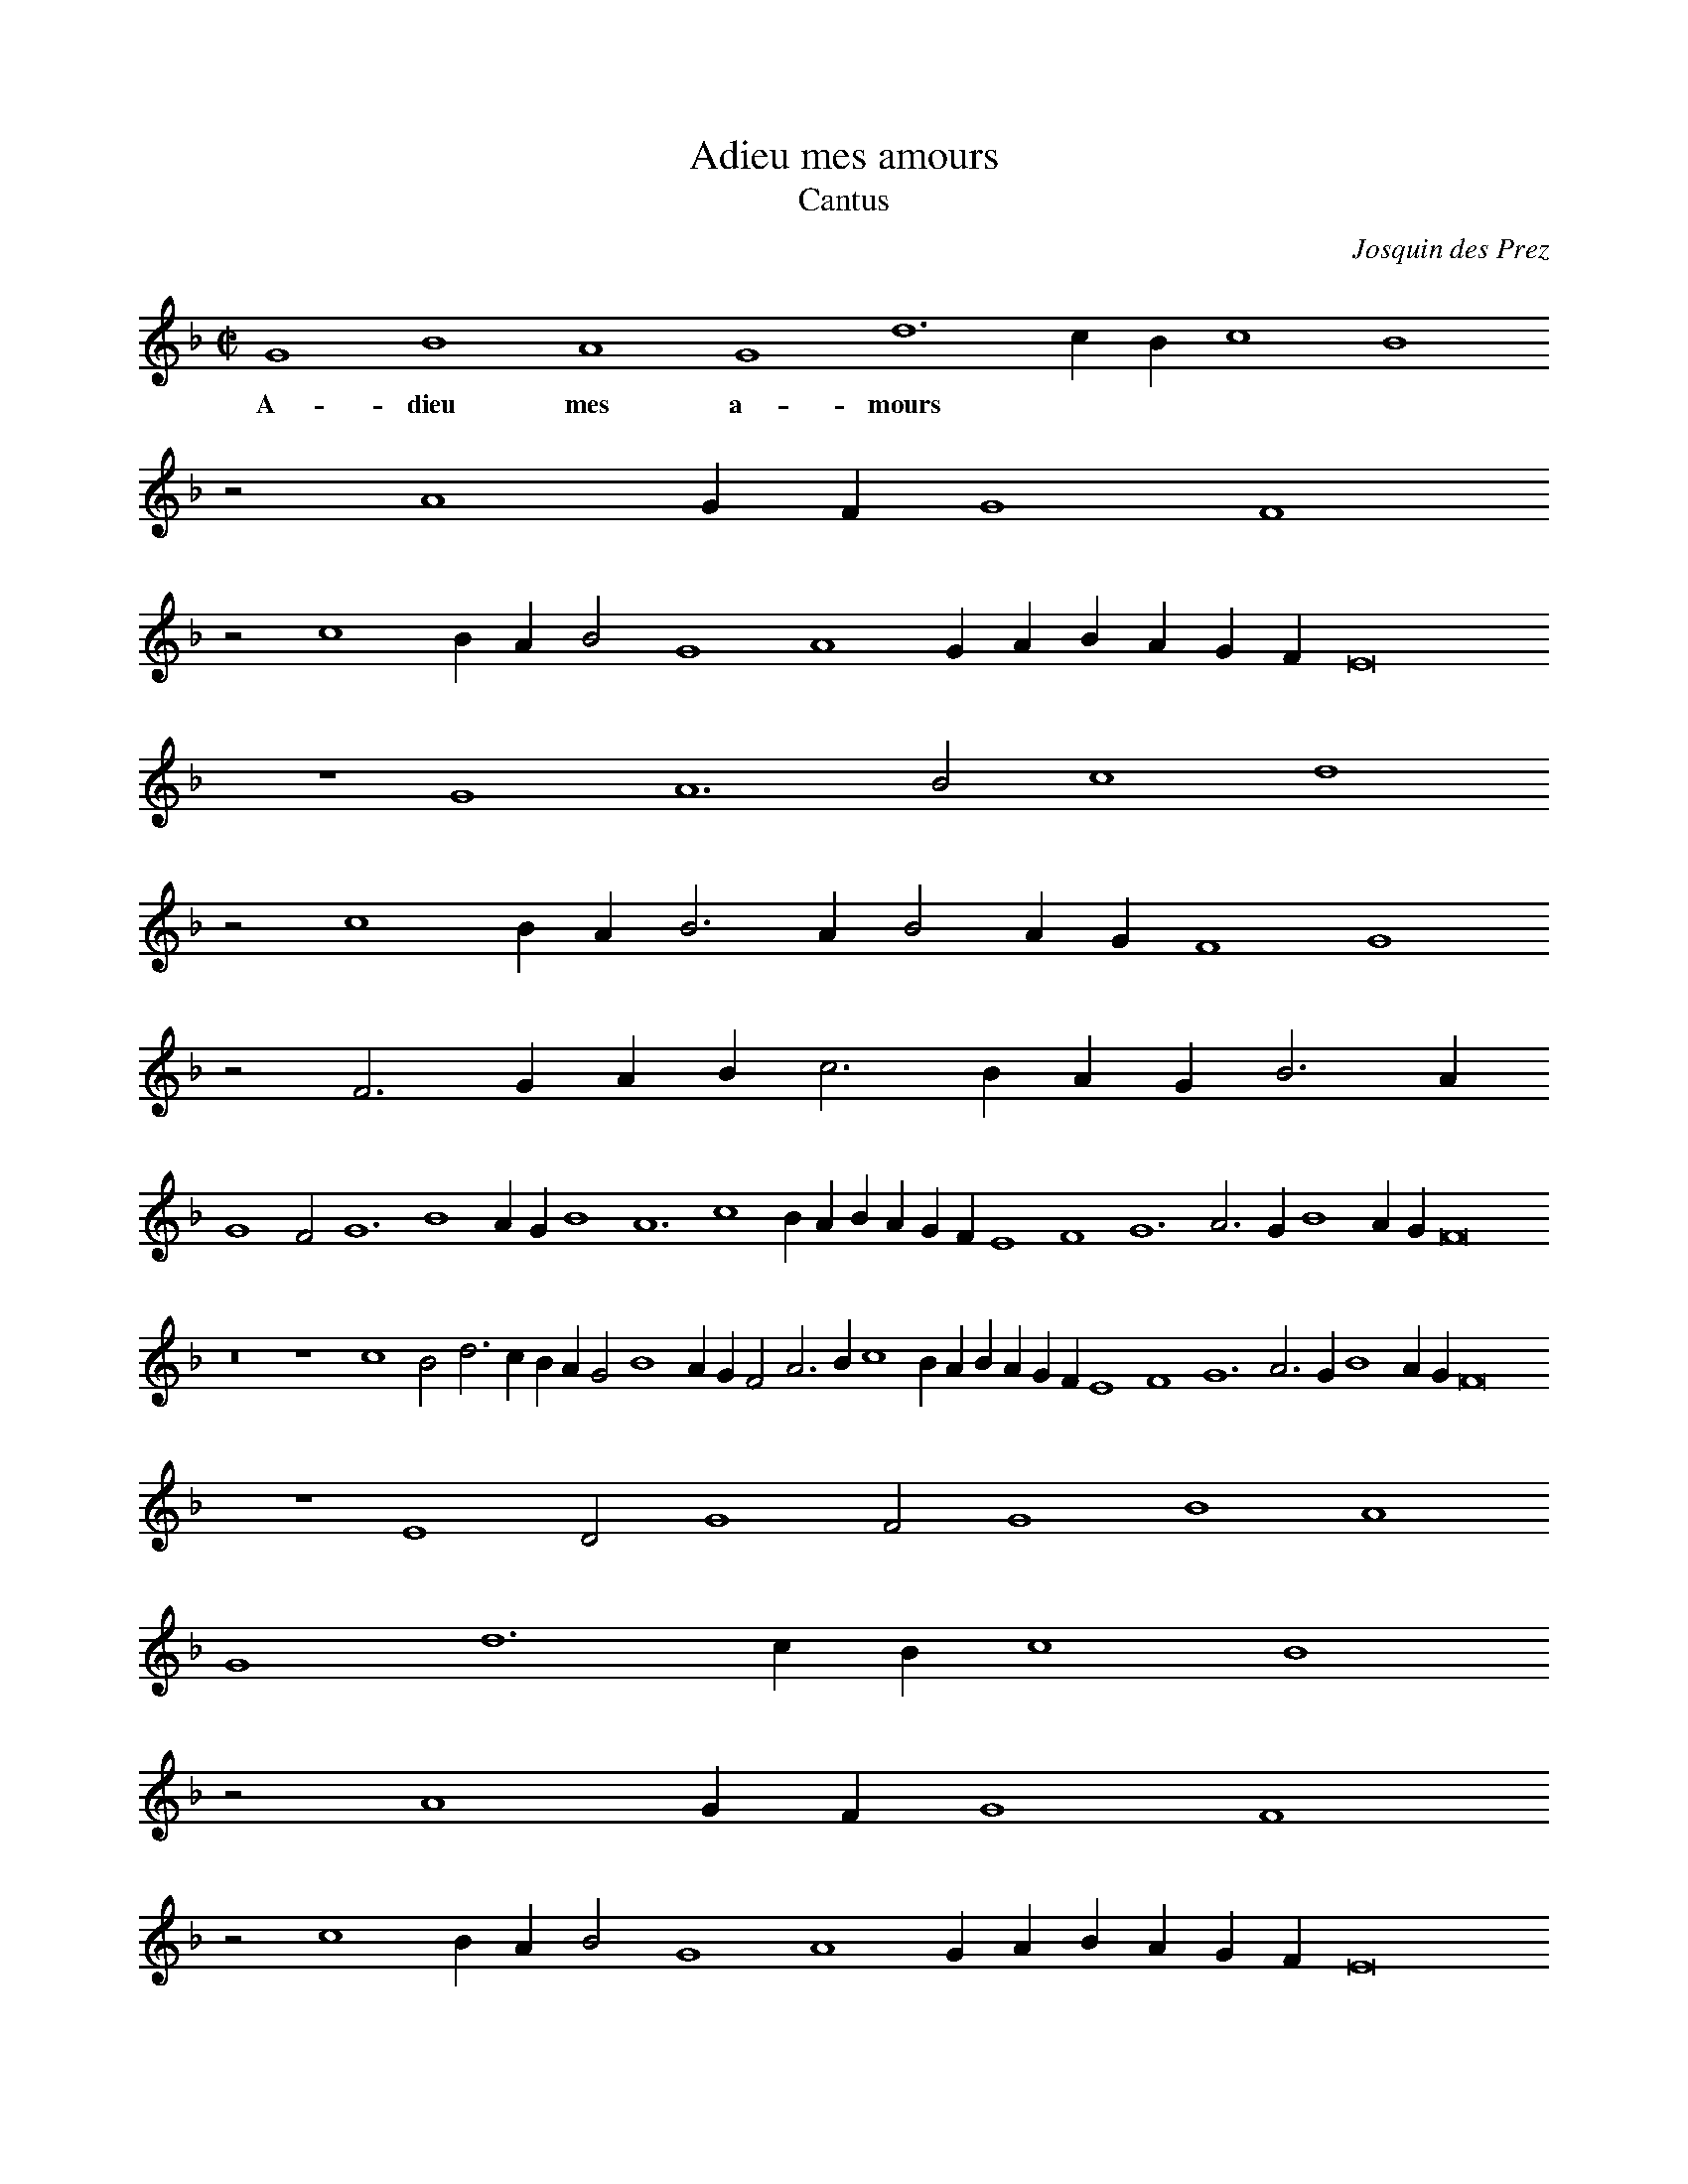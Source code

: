 % Copyright (C) 1999  Laura E. Conrad lconrad@world.std.com
% 233 Broadway, Cambridge, MA 02139, USA
%
%    This information is free; you can redistribute it and/or modify it
%    under the terms of the GNU General Public License as published by
%    the Free Software Foundation; either version 2 of the License, or
%    (at your option) any later version.

%    This work is distributed in the hope that it will be useful,
%    but WITHOUT ANY WARRANTY; without even the implied warranty of
%    MERCHANTABILITY or FITNESS FOR A PARTICULAR PURPOSE.  See the
%    GNU General Public License for more details.

%    You should have received a copy of the GNU General Public License
%    along with this work; if not, write to the Free Software Foundation,
%    Inc., 51 Franklin Street, Fifth Floor, Boston, MA 02110-1301 USA.
X:1
T:Adieu mes amours
T:Cantus
C: Josquin des Prez
B: Odhecaton A
B:db: -c 8 -b 21
%%MIDI nobarlines
%%MIDI ratio 3 1
M:C|
L:1/2
N:Original clef, C on first line
K:G dor
G2 B2 A2 G2 d3 c/ B/ c2 B2
w:A- dieu mes a- mours
z A2 G/ F/ G2 F2
z c2 B/ A/ B G2 A2 G/ A/ B/ A/ G/ F/ E4
z2 G2 A3 B c2 d2
z c2 B/ A/ B > A B A/ G/ F2 G2
z F > G A/ B/ c > B A/ G/ B > A 
%line 2
G2 F G3 B2 A/ G/ B2 A3 c2 B/ A/ B/ A/ G/ F/ E2 F2 G3 A > G B2 A/ G/ F4
z4 z2 c2 B d > c B/ A/ G B2 A/ G/ F A > B c2 B/ A/ B/ A/ G/ F/ E2 F2 G3 A > G B2 A/ G/ F4 
z2 E2 D G2 F G2 B2 A2
%line 3
G2 d3 c/ B/ c2 B2
z A2 G/ F/ G2 F2
z c2 B/ A/ B G2 A2 G/ A/ B/ A/ G/ F/ E4
z2 G2 A3 B c2 d2
z c2 B/ A/ B > A B A/ G/ F2 G2 
z F > G A/ B/ c > B A/ G/ B > A G2 F G4-G8 |]

X:2
T:Adieu mes amours
T:Altus
C: Josquin des Prez
B: Odhecaton A
B:db: -c 8 -b 21
%%MIDI nobarlines
%%MIDI ratio 3 1
M:C|
L:1/2
N:Original clef, C on third line
%%MIDI transpose -12
K:G dor -8va
g4 f2 g3 f d2 e f g2 f3 e/ d/ c2 d2 e2 f2 B > c e d > c c2 B c > d e/ f/ g > f f2 e f
w:A- dieu mes a- mours
d > c B/ A/ G2 A > B c d e f B > c d/ e/ f > e d2 c d2
z F > G A/ B/ c G > A B/ c/
%line 2
d > c d4 G2 d2 d2 c2 d4 c2 A2 B3 A/ G/ F2 G2 A2
z d e > f g/ a/ b > a g2 f g2
z2 G2 d2 d2 c2 d4 c2 A2 B3 A/ G/ F2 G2 A B F > G A/ B/ c G > A B c d4 g2 f2 g3 f d2 e f g2
%line 3
f2 z e/ d/ c2 d2 e2 f2 B > c e d2 c2 B c > d e/ f/ g2 f2 e f d > c B/ A/ G2 A > B c d e f B > c d/ e/ f > e d2 c d2
z F > G A/ B/ c G >  A B/ c/ d3 B _e > d d8 |]


X:3
T:Adieu mes amours
T:Tenor
C: Josquin des Prez
B: Odhecaton A
B:db: -c 8 -b 21
%%MIDI nobarlines
%%MIDI ratio 3 1
%%MIDI transpose -12
M:C|
L:1/2
N:words from website: http://www.signumrecords.com/catalogue/sigcd025/programme.htm
N:Underlay is editorial -- Odhecaton only has a few songs underlaid, and this isn't one of them.
N:Original clef, C on fourth line
K:G dor -8va
z8 G2 B2 A2 G2 d4
w: A- dieu mes a- mours,
z8 z8 c3 B A2 G2 F4
w: a Dieu vous com- mand,
z8 G2 B2 A2 G2 d4
w: A- dieu je vous dy 
c3 B G2 A2 G8
w: jusqu- ez au prin- temps
z8 z4 G2 d2 d2 c2 d4 
w: Je suis en sou- ci 
c3 B G2 A2 G8
w: de quoy je vi- vray
z8 z4 G2 d2 d2 c2 d4
w: La rai- son pour quoy 
c3 B G2 A2 G4
w: je le vous di- ray:
z4 G2 B2 A2 G2 d4
w: Je n'ay plus d'ar- gent, 
z8 z8 c3 B A2 G2 F4
w: vi- vray je du vent,
z8 G2 B2 A2 G2 d4
w: Se l'ar- gent du roy 
c3 B G2 A2 G4 - G8 |]
w: ne vient plus sou- vent.

X:4
T:Adieu mes amours
T:Bassus
C: Josquin des Prez
B: Odhecaton A
B:db: -c 8 -b 21
%%MIDI nobarlines
%%MIDI ratio 3 1
M:C|
L:1/2
N:Original clef, F on third line
N:Underlay is editorial -- Odhecaton only has a few songs underlaid, and this isn't one of them.
%%MIDI transpose -24
K:G min bass
N:Note that the key is G minor where the other parts have G dorian; I'm not sure he really meant this, and we're going to have to add some ficta.
z8 z8 d2 f2 e2 d2 a4 g3 f e2 d2 c4
w: A- dieu mes a- mours, a Dieu vous com- mand,
z4 d2 f2 e2 d2 a4 g3 f d2 e2 d4 a2 f g2 e d2 g4
w: A- dieu je vous dy jus- quez au prin- temps, jus- quez au * prin- temps, 
z4 d2 a2 f2 g2 a4 g3 f d2 e2 d4
w: Je suis en sou- ci de quoy je vi- vray
z8 z8 d2 a2 f2 g2 a4 g3 f d2 e2 d B > c d/ e/ f c > d e/ f/ g
w: La rai- son pour quoy je le 
%line 2
e d2 g4
w:vous di- ray, la rai- son * pour quoi, * je * le vous di- ray:
z8 z4 d2 f2 e2 d2 a4 g3 f e2 d2 c4
w: Je n'ay plus d'ar- gent, vi- vray je du vent,
z4 d2 f2 e2 d2 a4 g3 f d2 e2 d4 a2 f g2 f/ e/ d2 g4 - g8 |]
w: Se l'ar- gent du roy ne vient plus sou- vent, ne vient plus * * sou- vent.